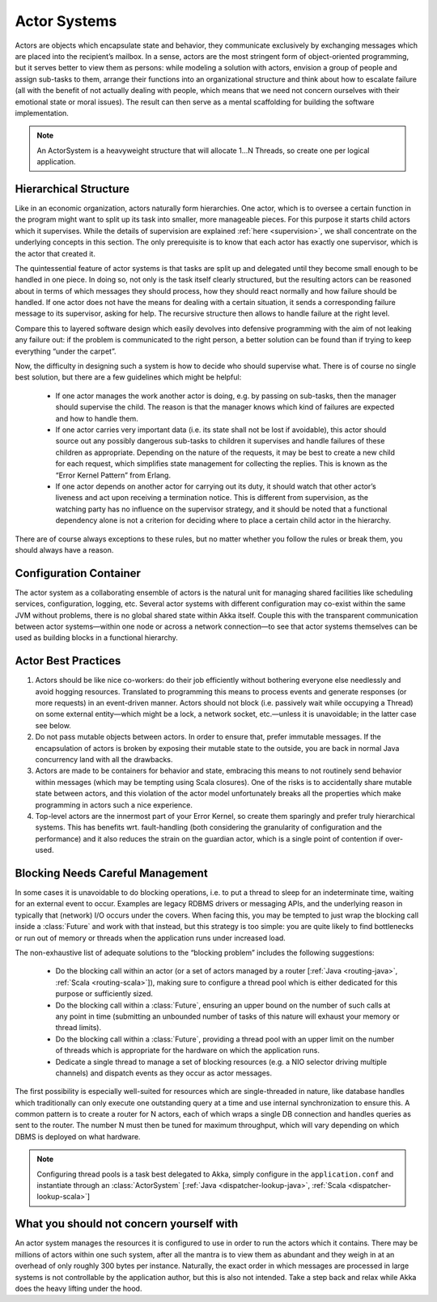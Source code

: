 .. _actor-systems:

Actor Systems
=============

Actors are objects which encapsulate state and behavior, they communicate
exclusively by exchanging messages which are placed into the recipient’s
mailbox. In a sense, actors are the most stringent form of object-oriented
programming, but it serves better to view them as persons: while modeling a
solution with actors, envision a group of people and assign sub-tasks to them,
arrange their functions into an organizational structure and think about how to
escalate failure (all with the benefit of not actually dealing with people,
which means that we need not concern ourselves with their emotional state or
moral issues). The result can then serve as a mental scaffolding for building
the software implementation.

.. note::

   An ActorSystem is a heavyweight structure that will allocate 1…N Threads,
   so create one per logical application.

Hierarchical Structure
----------------------

Like in an economic organization, actors naturally form hierarchies. One actor,
which is to oversee a certain function in the program might want to split up
its task into smaller, more manageable pieces. For this purpose it starts child
actors which it supervises. While the details of supervision are explained
:ref:`here <supervision>`, we shall concentrate on the underlying concepts in
this section. The only prerequisite is to know that each actor has exactly one
supervisor, which is the actor that created it.

The quintessential feature of actor systems is that tasks are split up and
delegated until they become small enough to be handled in one piece. In doing
so, not only is the task itself clearly structured, but the resulting actors
can be reasoned about in terms of which messages they should process, how they
should react normally and how failure should be handled. If one actor does not
have the means for dealing with a certain situation, it sends a corresponding
failure message to its supervisor, asking for help. The recursive structure
then allows to handle failure at the right level.

Compare this to layered software design which easily devolves into defensive
programming with the aim of not leaking any failure out: if the problem is
communicated to the right person, a better solution can be found than if
trying to keep everything “under the carpet”.

Now, the difficulty in designing such a system is how to decide who should
supervise what. There is of course no single best solution, but there are a few
guidelines which might be helpful:

 - If one actor manages the work another actor is doing, e.g. by passing on
   sub-tasks, then the manager should supervise the child. The reason is that
   the manager knows which kind of failures are expected and how to handle
   them.

 - If one actor carries very important data (i.e. its state shall not be lost
   if avoidable), this actor should source out any possibly dangerous sub-tasks
   to children it supervises and handle failures of these children as
   appropriate. Depending on the nature of the requests, it may be best to
   create a new child for each request, which simplifies state management for
   collecting the replies. This is known as the “Error Kernel Pattern” from
   Erlang.

 - If one actor depends on another actor for carrying out its duty, it should
   watch that other actor’s liveness and act upon receiving a termination
   notice. This is different from supervision, as the watching party has no
   influence on the supervisor strategy, and it should be noted that a
   functional dependency alone is not a criterion for deciding where to place a
   certain child actor in the hierarchy.

There are of course always exceptions to these rules, but no matter whether you
follow the rules or break them, you should always have a reason.

Configuration Container
-----------------------

The actor system as a collaborating ensemble of actors is the natural unit for
managing shared facilities like scheduling services, configuration, logging,
etc. Several actor systems with different configuration may co-exist within the
same JVM without problems, there is no global shared state within Akka itself.
Couple this with the transparent communication between actor systems—within one
node or across a network connection—to see that actor systems themselves can be
used as building blocks in a functional hierarchy.

Actor Best Practices
--------------------

#. Actors should be like nice co-workers: do their job efficiently without
   bothering everyone else needlessly and avoid hogging resources. Translated
   to programming this means to process events and generate responses (or more
   requests) in an event-driven manner. Actors should not block (i.e. passively
   wait while occupying a Thread) on some external entity—which might be a
   lock, a network socket, etc.—unless it is unavoidable; in the latter case
   see below.

#. Do not pass mutable objects between actors. In order to ensure that, prefer
   immutable messages. If the encapsulation of actors is broken by exposing
   their mutable state to the outside, you are back in normal Java concurrency
   land with all the drawbacks.

#. Actors are made to be containers for behavior and state, embracing this
   means to not routinely send behavior within messages (which may be tempting
   using Scala closures). One of the risks is to accidentally share mutable
   state between actors, and this violation of the actor model unfortunately
   breaks all the properties which make programming in actors such a nice
   experience.

#. Top-level actors are the innermost part of your Error Kernel, so create them
   sparingly and prefer truly hierarchical systems. This has benefits wrt.
   fault-handling (both considering the granularity of configuration and the
   performance) and it also reduces the strain on the guardian actor, which is
   a single point of contention if over-used.

Blocking Needs Careful Management
---------------------------------

In some cases it is unavoidable to do blocking operations, i.e. to put a thread
to sleep for an indeterminate time, waiting for an external event to occur.
Examples are legacy RDBMS drivers or messaging APIs, and the underlying reason
in typically that (network) I/O occurs under the covers. When facing this, you
may be tempted to just wrap the blocking call inside a :class:`Future` and work
with that instead, but this strategy is too simple: you are quite likely to
find bottlenecks or run out of memory or threads when the application runs
under increased load.

The non-exhaustive list of adequate solutions to the “blocking problem”
includes the following suggestions:

 - Do the blocking call within an actor (or a set of actors managed by a router
   [:ref:`Java <routing-java>`, :ref:`Scala <routing-scala>`]), making sure to
   configure a thread pool which is either dedicated for this purpose or
   sufficiently sized.

 - Do the blocking call within a :class:`Future`, ensuring an upper bound on
   the number of such calls at any point in time (submitting an unbounded
   number of tasks of this nature will exhaust your memory or thread limits).

 - Do the blocking call within a :class:`Future`, providing a thread pool with
   an upper limit on the number of threads which is appropriate for the
   hardware on which the application runs.

 - Dedicate a single thread to manage a set of blocking resources (e.g. a NIO
   selector driving multiple channels) and dispatch events as they occur as
   actor messages.

The first possibility is especially well-suited for resources which are
single-threaded in nature, like database handles which traditionally can only
execute one outstanding query at a time and use internal synchronization to
ensure this. A common pattern is to create a router for N actors, each of which
wraps a single DB connection and handles queries as sent to the router. The
number N must then be tuned for maximum throughput, which will vary depending
on which DBMS is deployed on what hardware.

.. note::

   Configuring thread pools is a task best delegated to Akka, simply configure
   in the ``application.conf`` and instantiate through an :class:`ActorSystem`
   [:ref:`Java <dispatcher-lookup-java>`, :ref:`Scala
   <dispatcher-lookup-scala>`]

What you should not concern yourself with
-----------------------------------------

An actor system manages the resources it is configured to use in order to run
the actors which it contains. There may be millions of actors within one such
system, after all the mantra is to view them as abundant and they weigh in at
an overhead of only roughly 300 bytes per instance. Naturally, the exact order
in which messages are processed in large systems is not controllable by the
application author, but this is also not intended. Take a step back and relax
while Akka does the heavy lifting under the hood.

